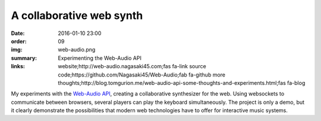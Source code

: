 A collaborative web synth
#########################

:date: 2016-01-10 23:00
:order: 09
:img: web-audio.png
:summary: Experimenting the Web-Audio API
:links: website;http://web-audio.nagasaki45.com;fas fa-link
        source code;https://github.com/Nagasaki45/Web-Audio;fab fa-github
        more thoughts;http://blog.tomgurion.me/web-audio-api-some-thoughts-and-experiments.html;fas fa-blog

My experiments with the `Web-Audio API`_, creating a collaborative synthesizer for the web.
Using websockets to communicate between browsers, several players can play the keyboard simultaneously.
The project is only a demo, but it clearly demonstrate the possibilities that modern web technologies have to offer for interactive music systems.

.. _`Web-Audio API`: https://developer.mozilla.org/en-US/docs/Web/API/Web_Audio_API
